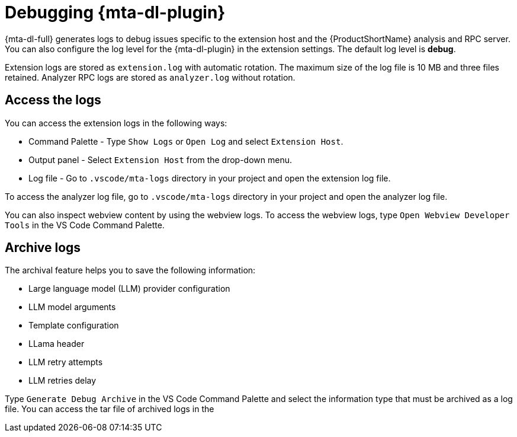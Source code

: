 :_newdoc-version: 2.15.0
:_template-generated: 2024-2-21

:_mod-docs-content-type: CONCEPT

[id="developer-lightspeed-logs_{context}"]
= Debugging {mta-dl-plugin}

[role="_abstract"]
{mta-dl-full} generates logs to debug issues specific to the extension host and the {ProductShortName} analysis and RPC server. You can also configure the log level for the {mta-dl-plugin} in the extension settings. The default log level is *debug*.
// Konveyor in the output panel??.

Extension logs are stored as `extension.log` with automatic rotation. The maximum size of the log file is 10 MB and three files retained. Analyzer RPC logs are stored as `analyzer.log` without rotation.

== Access the logs

You can access the extension logs in the following ways:

* Command Palette - Type `Show Logs` or `Open Log` and select `Extension Host`.

* Output panel - Select `Extension Host` from the drop-down menu.

* Log file - Go to `.vscode/mta-logs` directory in your project and open the extension log file.

To access the analyzer log file, go to `.vscode/mta-logs` directory in your project and open the analyzer log file.

You can also inspect webview content by using the webview logs. To access the webview logs, type `Open Webview Developer Tools` in the VS Code Command Palette.

== Archive logs

The archival feature helps you to save the following information:

* Large language model (LLM) provider configuration 
* LLM model arguments
* Template configuration 
* LLama header
* LLM retry attempts
* LLM retries delay

Type `Generate Debug Archive` in the VS Code Command Palette and select the information type that must be archived as a log file. You can access the tar file of archived logs in the 
